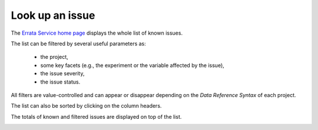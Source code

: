 .. _searchUI:


Look up an issue
================

The `Errata Service home page <https://errata.es-doc.org/>`_ displays the whole list of known issues.

.. image:: images/front-end.png
    :scale: 70 %
    :alt: Errata Front-End
    :align: center

The list can be filtered by several useful parameters as:

    - the project,
    - some key facets (e.g., the experiment or the variable affected by the issue),
    - the issue severity,
    - the issue status.

All filters are value-controlled and can appear or disappear depending on the *Data Reference Syntax* of each project.

.. image:: images/filters.png
    :scale: 70 %
    :alt: Errata List Filters
    :align: center

The list can also be sorted by clicking on the column headers.

.. image:: images/headers.png
    :scale: 70 %
    :alt: Errata List Headers
    :align: center

The totals of known and filtered issues are displayed on top of the list.

.. image:: images/totals.png
    :scale: 70 %
    :alt: Errata List Totals
    :align: center
